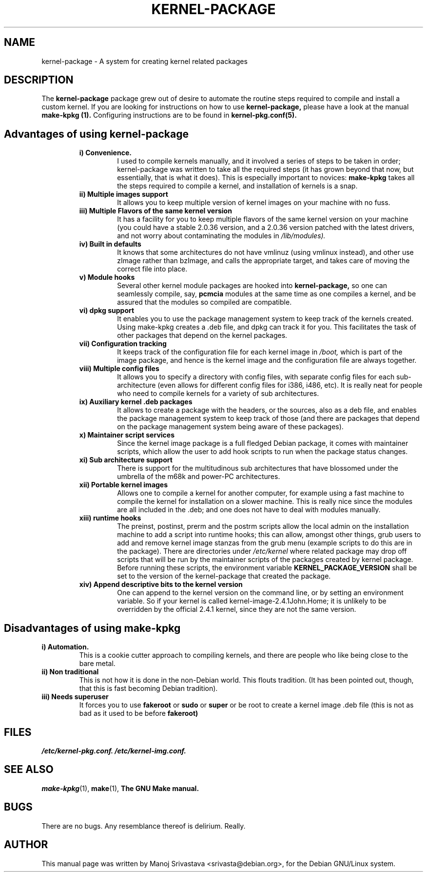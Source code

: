 .\" Hey, Emacs! This is an -*- nroff -*- source file.
.\" Copyright (c) 1997 Manoj Srivastava <srivasta@debian.org>
.\"
.\" This is free documentation; you can redistribute it and/or
.\" modify it under the terms of the GNU General Public License as
.\" published by the Free Software Foundation; either version 2 of
.\" the License, or (at your option) any later version.
.\"
.\" The GNU General Public License's references to "object code"
.\" and "executables" are to be interpreted as the output of any
.\" document formatting or typesetting system, including
.\" intermediate and printed output.
.\"
.\" This manual is distributed in the hope that it will be useful,
.\" but WITHOUT ANY WARRANTY; without even the implied warranty of
.\" MERCHANTABILITY or FITNESS FOR A PARTICULAR PURPOSE.  See the
.\" GNU General Public License for more details.
.\"
.\" You should have received a copy of the GNU General Public
.\" License along with this manual; if not, write to the Free
.\" Software Foundation, Inc., 675 Mass Ave, Cambridge, MA 02139,
.\" USA.
.\"
.\" $Id: kernel-package.5,v 1.6 2001/12/21 21:46:29 srivasta Exp $
.\"
.TH KERNEL\-PACKAGE 5 "May  25 1999" "Debian" "Debian GNU/Linux manual" 
.\" NAME should be all caps, SECTION should be 1-8, maybe w/ subsection
.\" other parms are allowed: see man(7), man(1)
.SH NAME
kernel\-package \- A system for creating kernel related packages
.SH "DESCRIPTION"
The 
.B kernel\-package
package grew out of desire to automate the routine steps required to
compile and install a custom kernel. If you are looking for
instructions on how to use 
.B kernel\-package,
please have a look at the manual 
.B make\-kpkg (1).
Configuring instructions are to be found in
.B kernel\-pkg.conf(5).
.SH "Advantages of using kernel\-package"
.RS
.TP 
.B i) Convenience. 
I used to compile kernels manually, and it involved a series of steps
to be taken in order; kernel\-package was written to take all the
required steps (it has grown beyond that now, but essentially, that is
what it does). This is especially important to novices: 
.B make\-kpkg
takes all the steps required to compile a kernel, and installation of
kernels is a snap.
.TP
.B ii) Multiple images support
It allows you to keep multiple version of kernel images on your
machine with no fuss.
.TP
.B iii) Multiple Flavors of the same kernel version
It has a facility for you to keep multiple flavors of the
same kernel version on your machine (you could have a stable
2.0.36 version, and a 2.0.36 version patched with the latest
drivers, and not worry about contaminating the modules in
.I /lib/modules).
.TP
.B iv) Built in defaults
It knows that some architectures do not have vmlinuz (using
vmlinux instead), and other use zImage rather than bzImage,
and calls the appropriate target, and takes care of moving the
correct file into place.
.TP
.B v) Module hooks
Several other kernel module packages are hooked into 
.B kernel\-package,
so one can seamlessly compile, say, 
.B pcmcia 
modules at the same time as one compiles a kernel, and be assured that
the modules so compiled are compatible.
.TP
.B vi) dpkg support
It enables you to use the package management system to keep track of
the kernels created. Using make\-kpkg creates a .deb file, and dpkg can
track it for you. This facilitates the task of other packages that
depend on the kernel packages. 
.TP
.B vii) Configuration tracking
It keeps track of the configuration file for each kernel image
in 
.I /boot,
which is part of the image package, and hence is the kernel image and
the configuration file are always together.
.TP
.B viii) Multiple config files
It allows you to specify a directory with config files, with separate
config files for each sub\-architecture (even allows for different
config files for i386, i486, etc). It is really neat for people who
need to compile kernels for a variety of sub architectures.
.TP
.B ix) Auxiliary kernel .deb packages
It allows to create a package with the headers, or the sources, also
as a deb file, and enables the package management system to keep track
of those (and there are packages that depend on the package management
system being aware of these packages).
.TP
.B x) Maintainer script services
Since the kernel image package is a full fledged Debian package, it
comes with maintainer scripts, which allow the user to add hook
scripts to run when the package status changes.
.TP
.B xi) Sub architecture support
There is support for the multitudinous sub architectures that have
blossomed under the umbrella of the m68k and power\-PC architectures.
.TP
.B xii) Portable kernel images
Allows one to compile a kernel for another computer, for example using
a fast machine to compile the kernel for installation on a slower
machine. This is really nice since the modules are all included in
the .deb; and one does not have to deal with modules manually.
.TP
.B  xiii) runtime hooks
The preinst, postinst, prerm and the postrm scripts allow the local
admin on the installation machine to add a script into runtime hooks;
this can allow, amongst other things, grub users to add and remove
kernel image stanzas from the grub menu (example scripts to do this
are in the package). There are directories under
.I /etc/kernel
where related package may drop off scripts that will be run by the
maintainer scripts of the packages created by kernel package. Before
running these scripts, the environment variable
.B KERNEL_PACKAGE_VERSION
shall be set to the version of the kernel\-package that created the
package.
.TP
.B xiv) Append descriptive bits to the kernel version
One can append to the kernel version on the command line, or by
setting an environment variable. So if your kernel is called
kernel\-image\-2.4.1John.Home; it is unlikely to be overridden by the
official 2.4.1 kernel, since they are not the same version.
.RE
.SH "Disadvantages of using make\-kpkg"
.TP
.B i) Automation.
This is a cookie cutter approach to compiling kernels, and there are
people who like being close to the bare metal.
.TP
.B ii) Non traditional
This is not how it is done in the non\-Debian world. This flouts
tradition. (It has been pointed out, though, that this is fast
becoming Debian tradition).
.TP
.B  iii) Needs superuser
It forces you to use 
.B fakeroot 
or 
.B sudo
or 
.B super 
or be root to create a kernel image .deb file (this is not as bad as
it used to be before 
.B fakeroot)
.RE
.SH FILES
.I /etc/kernel\-pkg.conf.
.I /etc/kernel\-img.conf.
.SH "SEE ALSO"
.BR make\-kpkg (1),
.BR make (1),
.B The GNU Make manual.
.SH BUGS
There are no bugs.  Any resemblance thereof is delirium. Really.
.SH AUTHOR
This manual page was written by Manoj Srivastava <srivasta@debian.org>,
for the Debian GNU/Linux system.
